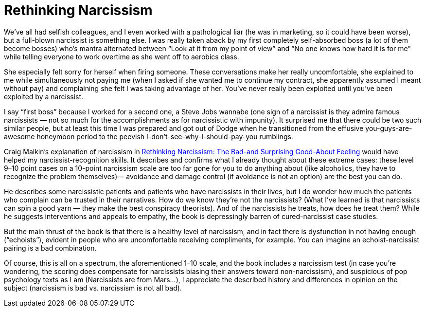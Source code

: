 :toc:

= Rethinking Narcissism

We’ve all had selfish colleagues, and I even worked with a pathological liar (he was in marketing, so it could have been worse), but a full-blown narcissist is something else. I was really taken aback by my first completely self-absorbed boss (a lot of them become bosses) who’s mantra alternated between “Look at it from my point of view” and “No one knows how hard it is for me” while telling everyone to work overtime as she went off to aerobics class.

She especially felt sorry for herself when firing someone. These conversations make her really uncomfortable, she explained to me while simultaneously not paying me (when I asked if she wanted me to continue my contract, she apparently assumed I meant without pay) and complaining she felt I was taking advantage of her. You’ve never really been exploited until you’ve been exploited by a narcissist.

I say “first boss” because I worked for a second one, a Steve Jobs wannabe (one sign of a narcissist is they admire famous narcissists — not so much for the accomplishments as for narcissistic with impunity). It surprised me that there could be two such similar people, but at least this time I was prepared and got out of Dodge when he transitioned from the effusive you-guys-are-awesome honeymoon period to the peevish I-don’t-see-why-I-should-pay-you rumblings.

Craig Malkin’s explanation of narcissism in http://www.drcraigmalkin.com/the-book[Rethinking Narcissism: The Bad-and Surprising Good-About Feeling] would have helped my narcissist-recognition skills. It describes and confirms what I already thought about these extreme cases: these level 9–10 point cases on a 10-point narcissism scale are too far gone for you to do anything about (like alcoholics, they have to recognize the problem themselves)— avoidance and damage control (if avoidance is not an option) are the best you can do.

He describes some narcissistic patients and patients who have narcissists in their lives, but I do wonder how much the patients who complain can be trusted in their narratives. How do we know they’re not the narcissists? (What I’ve learned is that narcissists can spin a good yarn — they make the best conspiracy theorists). And of the narcissists he treats, how does he treat them? While he suggests interventions and appeals to empathy, the book is depressingly barren of cured-narcissist case studies.

But the main thrust of the book is that there is a healthy level of narcissism, and in fact there is dysfunction in not having enough (“echoists”), evident in people who are uncomfortable receiving compliments, for example. You can imagine an echoist-narcissist pairing is a bad combination.

Of course, this is all on a spectrum, the aforementioned 1–10 scale, and the book includes a narcissism test (in case you’re wondering, the scoring does compensate for narcissists biasing their answers toward non-narcissism), and suspicious of pop psychology texts as I am (Narcissists are from Mars…), I appreciate the described history and differences in opinion on the subject (narcissism is bad vs. narcissism is not all bad).
